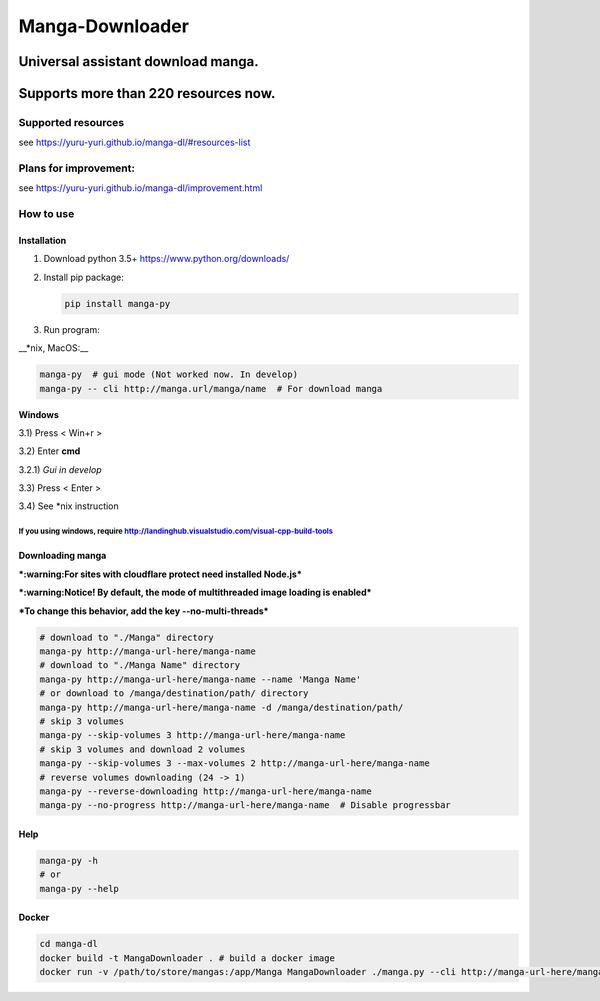 Manga-Downloader |Travis CI result|
===================================

Universal assistant download manga.
'''''''''''''''''''''''''''''''''''

Supports more than 220 resources now.
'''''''''''''''''''''''''''''''''''''

|Code Climate| |Issue Count| |PyPI - Python Version|

|Scrutinizer CI result| |Scrutinizer CI coverage| |GitHub issues|

Supported resources
-------------------

see https://yuru-yuri.github.io/manga-dl/#resources-list

Plans for improvement:
----------------------

see https://yuru-yuri.github.io/manga-dl/improvement.html

How to use
----------

Installation
~~~~~~~~~~~~

1) Download python 3.5+ https://www.python.org/downloads/
2) Install pip package:

   .. code:: bash

       pip install manga-py

3) Run program:

\_\_\*nix, MacOS:\_\_

.. code:: bash

    manga-py  # gui mode (Not worked now. In develop)
    manga-py -- cli http://manga.url/manga/name  # For download manga

**Windows**

3.1) Press < Win+r >

3.2) Enter **cmd**

3.2.1) *Gui in develop*

3.3) Press < Enter >

3.4) See \*nix instruction

If you using windows, require http://landinghub.visualstudio.com/visual-cpp-build-tools
^^^^^^^^^^^^^^^^^^^^^^^^^^^^^^^^^^^^^^^^^^^^^^^^^^^^^^^^^^^^^^^^^^^^^^^^^^^^^^^^^^^^^^^

Downloading manga
~~~~~~~~~~~~~~~~~

***:warning:For sites with cloudflare protect need installed Node.js***

***:warning:Notice! By default, the mode of multithreaded image loading
is enabled***

***To change this behavior, add the key --no-multi-threads***

.. code:: bash

    # download to "./Manga" directory
    manga-py http://manga-url-here/manga-name
    # download to "./Manga Name" directory
    manga-py http://manga-url-here/manga-name --name 'Manga Name'
    # or download to /manga/destination/path/ directory
    manga-py http://manga-url-here/manga-name -d /manga/destination/path/
    # skip 3 volumes
    manga-py --skip-volumes 3 http://manga-url-here/manga-name
    # skip 3 volumes and download 2 volumes
    manga-py --skip-volumes 3 --max-volumes 2 http://manga-url-here/manga-name
    # reverse volumes downloading (24 -> 1)
    manga-py --reverse-downloading http://manga-url-here/manga-name
    manga-py --no-progress http://manga-url-here/manga-name  # Disable progressbar

Help
~~~~

.. code:: bash

    manga-py -h
    # or
    manga-py --help

Docker
~~~~~~

.. code:: bash

    cd manga-dl
    docker build -t MangaDownloader . # build a docker image
    docker run -v /path/to/store/mangas:/app/Manga MangaDownloader ./manga.py --cli http://manga-url-here/manga-name # run it

.. |Travis CI result| image:: https://travis-ci.org/yuru-yuri/manga-dl.svg?branch=master
   :target: https://travis-ci.org/yuru-yuri/manga-dl/branches
.. |Code Climate| image:: https://codeclimate.com/github/yuru-yuri/manga-dl/badges/gpa.svg
   :target: https://codeclimate.com/github/yuru-yuri/manga-dl
.. |Issue Count| image:: https://codeclimate.com/github/yuru-yuri/manga-dl/badges/issue_count.svg
   :target: https://codeclimate.com/github/yuru-yuri/manga-dl
.. |PyPI - Python Version| image:: https://img.shields.io/pypi/pyversions/manga-py.svg
   :target: https://pypi.org/project/manga-py/
.. |Scrutinizer CI result| image:: https://scrutinizer-ci.com/g/yuru-yuri/manga-dl/badges/quality-score.png?b=master
   :target: https://scrutinizer-ci.com/g/yuru-yuri/manga-dl
.. |Scrutinizer CI coverage| image:: https://scrutinizer-ci.com/g/yuru-yuri/manga-dl/badges/coverage.png?b=master
   :target: https://scrutinizer-ci.com/g/yuru-yuri/manga-dl
.. |GitHub issues| image:: https://img.shields.io/github/issues/yuru-yuri/manga-dl.svg
   :target: https://github.com/yuru-yuri/manga-dl/issues
